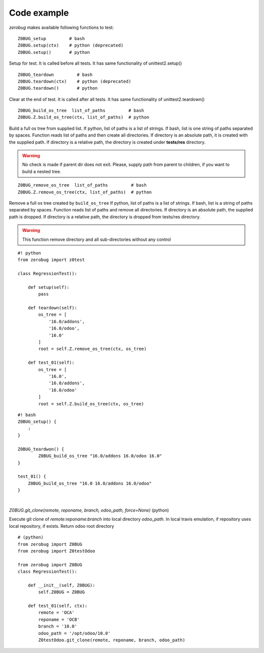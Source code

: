Code example
~~~~~~~~~~~~

*zerobug* makes available following functions to test:

::

    Z0BUG_setup         # bash
    Z0BUG.setup(ctx)    # python (deprecated)
    Z0BUG.setup()       # python


Setup for test. It is called before all tests. It has same functionality of
unittest2.setup()

::

    Z0BUG_teardown         # bash
    Z0BUG.teardown(ctx)    # python (deprecated)
    Z0BUG.teardown()       # python

Clear at the end of test. It is called after all tests. It has same functionality of
unittest2.teardown()

::

    Z0BUG_build_os_tree  list_of_paths         # bash
    Z0BUG.Z.build_os_tree(ctx, list_of_paths)  # python

Build a full os tree from supplied list.
If python, list of paths is a list of strings.
If bash, list is one string of paths separated by spaces.
Function reads list of paths and then create all directories.
If directory is an absolute path, it is created with the supplied path.
If directory is a relative path, the directory is created under **tests/res** directory.

.. warning::

    No check is made if parent dir does not exit. Please, supply path from parent
    to children, if you want to build a nested tree.

::

    Z0BUG_remove_os_tree  list_of_paths         # bash
    Z0BUG.Z.remove_os_tree(ctx, list_of_paths)  # python

Remove a full os tree created by ``build_os_tree``
If python, list of paths is a list of strings.
If bash, list is a string of paths separated by spaces.
Function reads list of paths and remove all directories.
If directory is an absolute path, the supplied path is dropped.
If directory is a relative path, the directory is dropped from tests/res directory.

..  warning::

    This function remove directory and all sub-directories without any control


::

    #! python
    from zerobug import z0test

    class RegressionTest():

        def setup(self):
            pass

        def teardown(self):
            os_tree = [
                '16.0/addons',
                '16.0/odoo',
                '16.0'
            ]
            root = self.Z.remove_os_tree(ctx, os_tree)

        def test_01(self):
            os_tree = [
                '16.0',
                '16.0/addons',
                '16.0/odoo'
            ]
            root = self.Z.build_os_tree(ctx, os_tree)

::

    #! bash
    Z0BUG_setup() {
        :
    }

    Z0BUG_teardwon() {
            Z0BUG_build_os_tree "16.0/addons 16.0/odoo 16.0"
    }

    test_01() {
        Z0BUG_build_os_tree "16.0 16.0/addons 16.0/odoo"
    }

|

`Z0BUG.git_clone(remote, reponame, branch, odoo_path, force=None)` (python)

Execute git clone of `remote:reponame:branch` into local directory `odoo_path`.
In local travis emulation, if repository uses local repository, if exists.
Return odoo root directory

::

    # (python)
    from zerobug import Z0BUG
    from zerobug import Z0testOdoo

    from zerobug import Z0BUG
    class RegressionTest():

        def __init__(self, Z0BUG):
            self.Z0BUG = Z0BUG

        def test_01(self, ctx):
            remote = 'OCA'
            reponame = 'OCB'
            branch = '10.0'
            odoo_path = '/opt/odoo/10.0'
            Z0testOdoo.git_clone(remote, reponame, branch, odoo_path)
